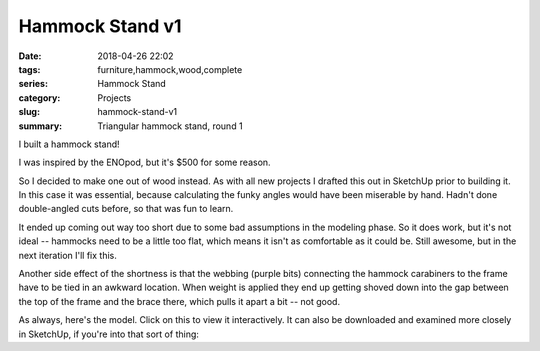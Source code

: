 .. _hammock-stand-v1:

Hammock Stand v1
################

:date: 2018-04-26 22:02
:tags: furniture,hammock,wood,complete
:series: Hammock Stand
:category: Projects
:slug: hammock-stand-v1
:summary: Triangular hammock stand, round 1

I built a hammock stand!

.. image:: /images/hammock_stand_v1.jpg
    :alt: Picture of the completed hammock stand
    :width: 100%

I was inspired by the ENOpod, but it's $500 for some reason.

.. image:: /images/enopod.jpg
    :alt: https://www.rei.com/product/895845/eno-enopod-3-person-hammock-stand
    :width: 50%

So I decided to make one out of wood instead. As with all new projects I drafted this out in SketchUp prior to building it. In this case it was essential, because calculating the funky angles would have been miserable by hand. Hadn't done double-angled cuts before, so that was fun to learn.

It ended up coming out way too short due to some bad assumptions in the modeling phase. So it does work, but it's not ideal -- hammocks need to be a little too flat, which means it isn't as comfortable as it could be. Still awesome, but in the next iteration I'll fix this.

Another side effect of the shortness is that the webbing (purple bits) connecting the hammock carabiners to the frame have to be tied in an awkward location. When weight is applied they end up getting shoved down into the gap between the top of the frame and the brace there, which pulls it apart a bit -- not good.

As always, here's the model. Click on this to view it interactively. It can also be downloaded and examined more closely in SketchUp, if you're into that sort of thing:

.. raw:: html

    <iframe
        src="https://3dwarehouse.sketchup.com/embed.html?mid=c0bb02d2-f4fb-4fa8-a5d9-d5636c8d25f1&width=580&height=326"
        frameborder="0"
        scrolling="no"
        marginheight="0"
        marginwidth="0"
        width="100%"
        height="500"
        allowfullscreen
    ></iframe>
